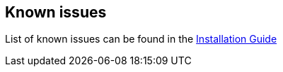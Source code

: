 == Known issues
List of known issues can be found in the link:/docs/digger/installation[Installation Guide]
